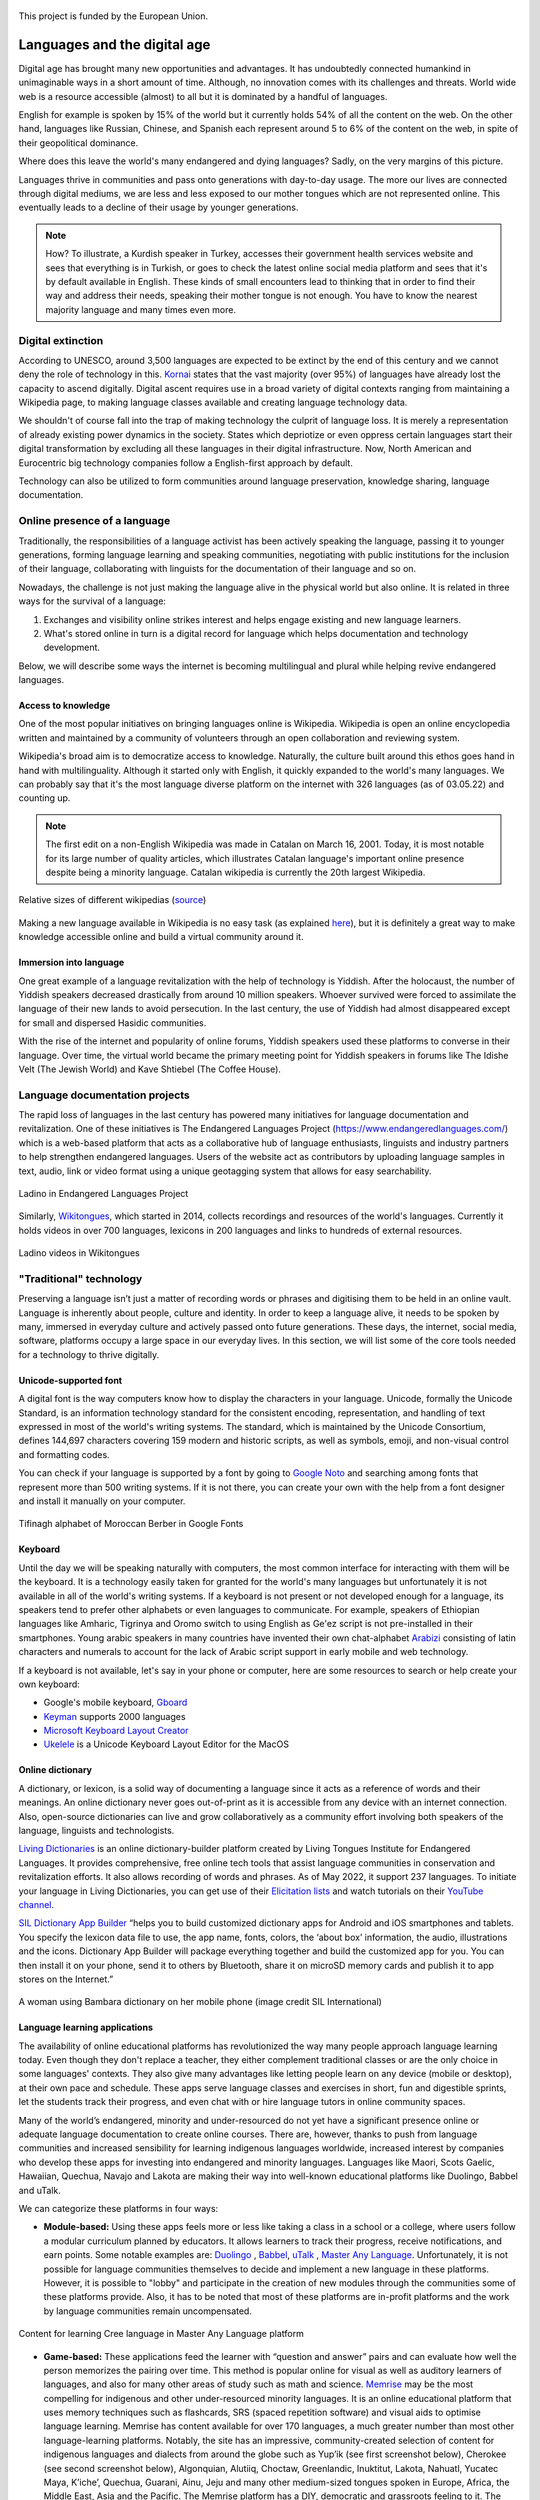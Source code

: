 .. _languages:

.. figure:: img/ab_tr_en_color.jpg
   :alt: Turkey and European Union flags
   :align: center

   This project is funded by the European Union.

=============================
Languages and the digital age
=============================

Digital age has brought many new opportunities and advantages. It has undoubtedly connected humankind in unimaginable ways in a short amount of time. Although, no innovation comes with its challenges and threats. World wide web is a resource accessible (almost) to all but it is dominated by a handful of languages.

English for example is spoken by 15% of the world but it currently holds 54% of all the content on the web. On the other hand, languages like Russian, Chinese, and Spanish each represent around 5 to 6% of the content on the web, in spite of their geopolitical dominance.

Where does this leave the world's many endangered and dying languages? Sadly, on the very margins of this picture.

Languages thrive in communities and pass onto generations with day-to-day usage. The more our lives are connected through digital mediums, we are less and less exposed to our mother tongues which are not represented online. This eventually leads to a decline of their usage by younger generations.

.. note::

	How? To illustrate, a Kurdish speaker in Turkey, accesses their government health services website and sees that everything is in Turkish, or goes to check the latest online social media platform and sees that it's by default available in English. These kinds of small encounters lead to thinking that in order to find their way and address their needs, speaking their mother tongue is not enough. You have to know the nearest majority language and many times even more.

Digital extinction
------------------

According to UNESCO, around 3,500 languages are expected to be extinct by the end of this century and we cannot deny the role of technology in this. `Kornai <https://journals.plos.org/plosone/article?id=10.1371/journal.pone.0077056>`_ states that the vast majority (over 95%) of languages have already lost the capacity to ascend digitally. Digital ascent requires use in a broad variety of digital contexts ranging from maintaining a Wikipedia page, to making language classes available and creating language technology data.

We shouldn't of course fall into the trap of making technology the culprit of language loss. It is merely a representation of already existing power dynamics in the society. States which depriotize or even oppress certain languages start their digital transformation by excluding all these languages in their digital infrastructure. Now, North American and Eurocentric big technology companies follow a English-first approach by default.

Technology can also be utilized to form communities around language preservation, knowledge sharing, language documentation. 

Online presence of a language
-----------------------------

Traditionally, the responsibilities of a language activist has been actively speaking the language, passing it to younger generations, forming language learning and speaking communities, negotiating with public institutions for the inclusion of their language, collaborating with linguists for the documentation of their language and so on. 

Nowadays, the challenge is not just making the language alive in the physical world but also online. It is related in three ways for the survival of a language:

1. Exchanges and visibility online strikes interest and helps engage existing and new language learners.
2. What's stored online in turn is a digital record for language which helps documentation and technology development. 

Below, we will describe some ways the internet is becoming multilingual and plural while helping revive endangered languages.

Access to knowledge
~~~~~~~~~~~~~~~~~~~

One of the most popular initiatives on bringing languages online is Wikipedia. Wikipedia is open an online encyclopedia written and maintained by a community of volunteers through an open collaboration and reviewing system. 

Wikipedia's broad aim is to democratize access to knowledge. Naturally, the culture built around this ethos goes hand in hand with multilinguality. Although it started only with English, it quickly expanded to the world's many languages. We can probably say that it's the most language diverse platform on the internet with 326 languages (as of 03.05.22) and counting up. 

.. note::

	The first edit on a non-English Wikipedia was made in Catalan on March 16, 2001. Today, it is most notable for its large number of quality articles, which illustrates Catalan language's important online presence despite being a minority language. Catalan wikipedia is currently the 20th largest Wikipedia.

.. figure:: img/wikilang.png
	:width: 400
	:alt: Relative sizes of different wikipedias
	:align: center

	Relative sizes of different wikipedias (`source <https://meta.wikimedia.org/wiki/List_of_Wikipedias>`_)

Making a new language available in Wikipedia is no easy task (as explained `here <https://meta.wikimedia.org/wiki/Help:How_to_start_a_new_Wikipedia>`_), but it is definitely a great way to make knowledge accessible online and build a virtual community around it.

Immersion into language
~~~~~~~~~~~~~~~~~~~~~~~

One great example of a language revitalization with the help of technology is Yiddish. After the holocaust, the number of Yiddish speakers decreased drastically from around 10 million speakers. Whoever survived were forced to assimilate the language of their new lands to avoid persecution. In the last century, the use of Yiddish had almost disappeared except for small and dispersed Hasidic communities.

With the rise of the internet and popularity of online forums, Yiddish speakers used these platforms to converse in their language. Over time, the virtual world became the primary meeting point for Yiddish speakers in forums like The Idishe Velt (The Jewish World) and Kave Shtiebel (The Coffee House).

Language documentation projects
-------------------------------

The rapid loss of languages in the last century has powered many initiatives for language documentation and revitalization. One of these initiatives is The Endangered Languages Project (https://www.endangeredlanguages.com/) which is a web-based platform that acts as a collaborative hub of language enthusiasts, linguists and industry partners to help strengthen endangered languages. Users of the website act as contributors by uploading language samples in text, audio, link or video format using a unique geotagging system that allows for easy searchability. 

.. figure:: img/elp-ladino.png
	:alt: Ladino in Endangered Languages Project
	:align: center

	Ladino in Endangered Languages Project

Similarly, `Wikitongues <https://wikitongues.org/>`_, which started in 2014, collects recordings and resources of the world's languages. Currently it holds videos in over 700 languages, lexicons in 200 languages and links to hundreds of external resources.

.. figure:: img/ladino-wikitongues.png
	:alt: Ladino videos in Wikitongues
	:align: center

	Ladino videos in Wikitongues

"Traditional" technology
------------------------

Preserving a language isn’t just a matter of recording words or phrases and digitising them to be held in an online vault. Language is inherently about people, culture and identity. In order to keep a language alive, it needs to be spoken by many, immersed in everyday culture and actively passed onto future generations. These days, the internet, social media, software, platforms occupy a large space in our everyday lives. In this section, we will list some of the core tools needed for a technology to thrive digitally.

Unicode-supported font
~~~~~~~~~~~~~~~~~~~~~~~

A digital font is the way computers know how to display the characters in your language. Unicode, formally the Unicode Standard, is an information technology standard for the consistent encoding, representation, and handling of text expressed in most of the world's writing systems. The standard, which is maintained by the Unicode Consortium, defines 144,697 characters covering 159 modern and historic scripts, as well as symbols, emoji, and non-visual control and formatting codes.

You can check if your language is supported by a font by going to `Google Noto <https://fonts.google.com/noto/>`_ and searching among fonts that represent more than 500 writing systems. If it is not there, you can create your own with the help from a font designer and install it manually on your computer. 

.. figure:: img/tifinagh-font.png
	:width: 600
	:alt: Tifinagh alphabet of Moroccan Berber in Google Fonts
	:align: center

	Tifinagh alphabet of Moroccan Berber in Google Fonts

Keyboard
~~~~~~~~

Until the day we will be speaking naturally with computers, the most common interface for interacting with them will be the keyboard. It is a technology easily taken for granted for the world's many languages but unfortunately it is not available in all of the world's writing systems. If a keyboard is not present or not developed enough for a language, its speakers tend to prefer other alphabets or even languages to communicate. For example, speakers of Ethiopian languages like Amharic, Tigrinya and Oromo switch to using English as Ge'ez script is not pre-installed in their smartphones. Young arabic speakers in many countries have invented their own chat-alphabet `Arabizi <https://en.wikipedia.org/wiki/Arabic_chat_alphabet>`_ consisting of latin characters and numerals to account for the lack of Arabic script support in early mobile and web technology.

If a keyboard is not available, let's say in your phone or computer, here are some resources to search or help create your own keyboard: 

- Google's mobile keyboard, `Gboard <https://support.google.com/gboard/answer/6380730?hl=en&ref_topic=9023832&co=GENIE.Platform%3DAndroid&oco=0>`_
- `Keyman <https://keyman.com/>`_ supports 2000 languages
- `Microsoft Keyboard Layout Creator <https://www.microsoft.com/en-us/download/details.aspx?id=102134>`_
- `Ukelele <https://software.sil.org/ukelele/>`_ is a Unicode Keyboard Layout Editor for the MacOS

Online dictionary
~~~~~~~~~~~~~~~~~

A dictionary, or lexicon, is a solid way of documenting a language since it acts as a reference of words and their meanings. An online dictionary never goes out-of-print as it is accessible from any device with an internet connection. Also, open-source dictionaries can live and grow collaboratively as a community effort involving both speakers of the language, linguists and technologists. 

`Living Dictionaries <https://livingdictionaries.app/>`_ is an online dictionary-builder platform created by Living Tongues Institute for Endangered Languages. It provides comprehensive, free online tech tools that assist language communities in conservation and revitalization efforts. It also allows recording of words and phrases. As of May 2022, it support 237 languages. To initiate your language in Living Dictionaries, you can get use of their `Elicitation lists <https://livingtongues.org/the-master-elicitation-list/>`_ and watch tutorials on their `YouTube channel <https://www.youtube.com/channel/UCiYtwIJ6yAgO2_IeLMgrirA>`_.

`SIL Dictionary App Builder <https://software.sil.org/dictionaryappbuilder/>`_ “helps you to build customized dictionary apps for Android and iOS smartphones and tablets. You specify the lexicon data file to use, the app name, fonts, colors, the ‘about box’ information, the audio, illustrations and the icons. Dictionary App Builder will package everything together and build the customized app for you. You can then install it on your phone, send it to others by Bluetooth, share it on microSD memory cards and publish it to app stores on the Internet.”

.. figure:: img/bambara_dictionary.jpg
	:width: 600
	:alt: A woman using bambara dictionary on her mobile phone
	:align: center

	A woman using Bambara dictionary on her mobile phone (image credit SIL International)

Language learning applications
~~~~~~~~~~~~~~~~~~~~~~~~~~~~~~

The availability of online educational platforms has revolutionized the way many people approach language learning today. Even though they don't replace a teacher, they either complement traditional classes or are the only choice in some languages' contexts. They also give many advantages like letting people learn on any device (mobile or desktop), at their own pace and schedule. These apps serve language classes and exercises in short, fun and digestible sprints, let the students track their progress, and even chat with or hire language tutors in online community spaces. 

Many of the world’s endangered, minority and under-resourced do not yet have a significant presence online or adequate language documentation to create online courses. There are, however, thanks to push from language communities and increased sensibility for learning indigenous languages worldwide, increased interest by companies who develop these apps for investing into endangered and minority languages. Languages like Maori, Scots Gaelic, Hawaiian, Quechua, Navajo and Lakota are making their way into well-known educational platforms like Duolingo, Babbel and uTalk.

We can categorize these platforms in four ways: 

- **Module-based:** Using these apps feels more or less like taking a class in a school or a college, where users follow a modular curriculum planned by educators. It allows learners to track their progress, receive notifications, and earn points. Some notable examples are: `Duolingo <https://www.duolingo.com/>`_ , `Babbel <https://www.babbel.com/>`_, `uTalk <https://utalk.com/en/store>`_ , `Master Any Language <https://www.masteranylanguage.com/>`_. Unfortunately, it is not possible for language communities themselves to decide and implement a new language in these platforms. However, it is possible to "lobby" and participate in the creation of new modules through the communities some of these platforms provide. Also, it has to be noted that most of these platforms are in-profit platforms and the work by language communities remain uncompensated.

.. figure:: img/learn-cree.png
	:alt: Content for learning Cree language in Master Any Language platform
	:align: center

	Content for learning Cree language in Master Any Language platform

- **Game-based:** These applications feed the learner with “question and answer” pairs and can evaluate how well the person memorizes the pairing over time. This method is popular online for visual as well as auditory learners of languages, and also for many other areas of study such as math and science. `Memrise <https://www.memrise.com/>`_ may be the most compelling for indigenous and other under-resourced minority languages. It is an online educational platform that uses memory techniques such as flashcards, SRS (spaced repetition software) and visual aids to optimise language learning. Memrise has content available for over 170 languages, a much greater number than most other language-learning platforms. Notably, the site has an impressive, community-created selection of content for indigenous languages and dialects from around the globe such as Yup’ik (see first screenshot below), Cherokee (see second screenshot below), Algonquian, Alutiiq, Choctaw, Greenlandic, Inuktitut, Lakota, Nahuatl, Yucatec Maya, K’iche’, Quechua, Guarani, Ainu, Jeju and many other medium-sized tongues spoken in Europe, Africa, the Middle East, Asia and the Pacific. The Memrise platform has a DIY, democratic and grassroots feeling to it. The platform is innovative because: 1) users can follow existing courses and flashcard sets and seamlessly upload their own mnemonic aids to help recall words and phrases as they progress through a course; 2) the site provides a engaging way for users to connect with language content through repetition, little quizzes, short videos, funny images and recordings made by fluent speakers, and 3) the platform allows community users to easily create their own language courses that others can use as well. Similar platforms include: `AnkiApp <https://www.ankiapp.com/>`_, `Language Drops <https://languagedrops.com/languages>`_, and `MosaLingua <https://www.mosalingua.com/en/>`_. 

.. figure:: img/memrise-quechua.png
	:alt: Community created Quechua learning exercises in Memrise
	:align: center

	Community created Quechua learning exercises in Memrise

- **Chat-based:** These apps allow learners to connect with spakers of the language they are interested in through a live interactive chat. This provides a stress-free and social environment for learners. Some examples like `HiNative <https://hinative.com>`_ and `HelloTalk <https://www.hellotalk.com/>`_ have recently exploded in popularity especially in Asian contries. 

- **Online student-tutor platforms:** For those learners who prefer classic teacher-student relationship but do not have access to teachers in their vicinity, platforms like `iTalki <https://www.italki.com/>`_ and `Verbling <https://www.verbling.com/>`_ help setup online classes. This also contributes directly to the language community as it generates direct income for the teachers. 


.. Software localization
.. ~~~~~~~~~~~~~~~~~~~

.. ...

Sources 
~~~~~~~

- `Catalan wikipedia on Wikipedia <https://en.wikipedia.org/wiki/Catalan_Wikipedia>`_
- `How Technology Can Save Rapidly Dying Languages <https://www.vocativ.com/news/360216/apps-dying-languages/index.html>`_
- `Unicode on Wikipedia <https://en.wikipedia.org/wiki/Unicode>`_
- `Language sustainability toolkit <https://wikitongues.org/toolkit/>`_
- `Learn Language Online by Living Tongues <https://livingtongues.org/learn-languages-online/?fbclid=IwAR3JGjK1puDmB5dUkpOvmPHhx4_yVG2VFPL5wHwHUEm4IrTEmWkVZag0chk>`_
- `Computer assisted language learning in Wikipedia <https://en.wikipedia.org/wiki/Computer-assisted_language_learning#Human_language_technologies>`_

--------

.. figure:: img/logos.png
   :align: center

   This document was created with the financial support of the European Union. The content of this website is the sole responsibility of Col·lectivaT and SKAD and does not necessarily reflect the views of the European Union. 
